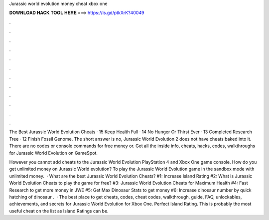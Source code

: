 Jurassic world evolution money cheat xbox one



𝐃𝐎𝐖𝐍𝐋𝐎𝐀𝐃 𝐇𝐀𝐂𝐊 𝐓𝐎𝐎𝐋 𝐇𝐄𝐑𝐄 ===> https://is.gd/ptkXrK?40049



.



.



.



.



.



.



.



.



.



.



.



.

The Best Jurassic World Evolution Cheats · 15 Keep Health Full · 14 No Hunger Or Thirst Ever · 13 Completed Research Tree · 12 Finish Fossil Genome. The short answer is no, Jurassic World Evolution 2 does not have cheats baked into it. There are no codes or console commands for free money or. Get all the inside info, cheats, hacks, codes, walkthroughs for Jurassic World Evolution on GameSpot.

However you cannot add cheats to the Jurassic World Evolution PlayStation 4 and Xbox One game console. How do you get unlimited money on Jurassic World evolution? To play the Jurassic World Evolution game in the sandbox mode with unlimited money.  · What are the best Jurassic World Evolution Cheats? #1: Increase Island Rating #2: What is Jurassic World Evolution Cheats to play the game for free? #3: Jurassic World Evolution Cheats for Maximum Health #4: Fast Research to get more money in JWE #5: Get Max Dinosaur Stats to get money #6: Increase dinosaur number by quick hatching of dinosaur .  · The best place to get cheats, codes, cheat codes, walkthrough, guide, FAQ, unlockables, achievements, and secrets for Jurassic World Evolution for Xbox One. Perfect Island Rating. This is probably the most useful cheat on the list as Island Ratings can be.
